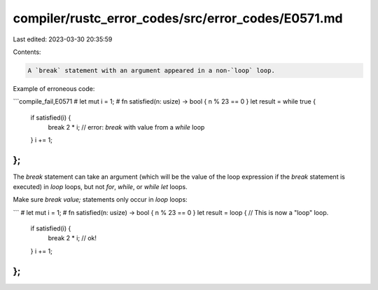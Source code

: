 compiler/rustc_error_codes/src/error_codes/E0571.md
===================================================

Last edited: 2023-03-30 20:35:59

Contents:

.. code-block:: md

    A `break` statement with an argument appeared in a non-`loop` loop.

Example of erroneous code:

```compile_fail,E0571
# let mut i = 1;
# fn satisfied(n: usize) -> bool { n % 23 == 0 }
let result = while true {
    if satisfied(i) {
        break 2 * i; // error: `break` with value from a `while` loop
    }
    i += 1;
};
```

The `break` statement can take an argument (which will be the value of the loop
expression if the `break` statement is executed) in `loop` loops, but not
`for`, `while`, or `while let` loops.

Make sure `break value;` statements only occur in `loop` loops:

```
# let mut i = 1;
# fn satisfied(n: usize) -> bool { n % 23 == 0 }
let result = loop { // This is now a "loop" loop.
    if satisfied(i) {
        break 2 * i; // ok!
    }
    i += 1;
};
```


